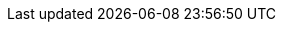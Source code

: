 :page-notice-banner-message: Mule API Analytics is scheduled for End of Life on November 30, 2024. Use <a href="https://docs.mulesoft.com/monitoring/">Anypoint Monitoring</a> instead. Contact your MuleSoft account representative for more information.
